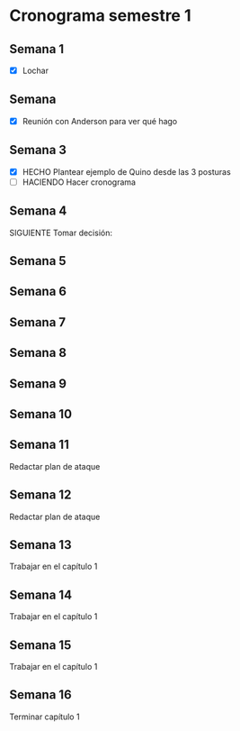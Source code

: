 * Cronograma semestre 1
** Semana 1
- [X] Lochar
** Semana 
- [X] Reunión con Anderson para ver qué hago
** Semana 3
- [X] HECHO Plantear ejemplo de Quino desde las 3 posturas
- [ ] HACIENDO Hacer cronograma
** Semana 4
***** SIGUIENTE Tomar decisión: 
** Semana 5
** Semana 6
** Semana 7
** Semana 8
** Semana 9
** Semana 10
** Semana 11
***** Redactar plan de ataque
** Semana 12
***** Redactar plan de ataque
** Semana 13
***** Trabajar en el capítulo 1
** Semana 14
***** Trabajar en el capítulo 1
** Semana 15
***** Trabajar en el capítulo 1
** Semana 16
***** Terminar capítulo 1
